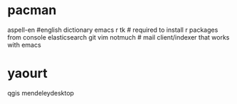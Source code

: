 * pacman
aspell-en #english dictionary
emacs
r
tk # required to install r packages from console
elasticsearch
git
vim
notmuch # mail client/indexer that works with emacs
* yaourt
qgis
mendeleydesktop

